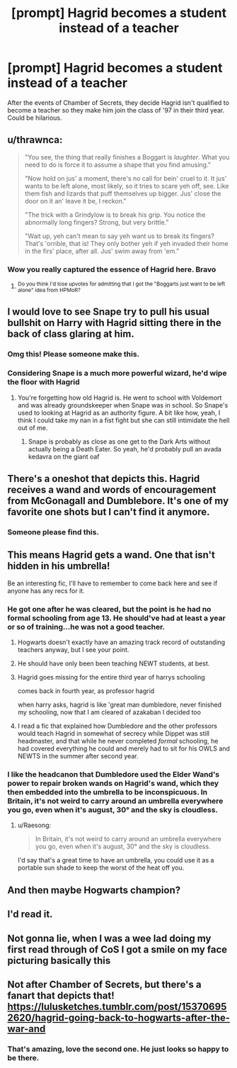 #+TITLE: [prompt] Hagrid becomes a student instead of a teacher

* [prompt] Hagrid becomes a student instead of a teacher
:PROPERTIES:
:Author: oladipomvp2019
:Score: 122
:DateUnix: 1585513643.0
:DateShort: 2020-Mar-30
:FlairText: Prompt
:END:
After the events of Chamber of Secrets, they decide Hagrid isn't qualified to become a teacher so they make him join the class of '97 in their third year. Could be hilarious.


** u/thrawnca:
#+begin_quote
  "You see, the thing that really finishes a Boggart is /laughter/. What you need to do is force it to assume a shape that you find amusing."

  "Now hold on jus' a moment, there's no call for bein' cruel to it. It jus' wants to be left alone, most likely, so it tries to scare yeh off, see. Like them fish and lizards that puff themselves up bigger. Jus' close the door on it an' leave it be, I reckon."

  "The trick with a Grindylow is to break his grip. You notice the abnormally long fingers? Strong, but very brittle."

  "Wait up, yeh can't mean to say yeh want us to break its fingers? That's 'orrible, that is! They only bother yeh if yeh invaded their home in the firs' place, after all. Jus' swim away from 'em."
#+end_quote
:PROPERTIES:
:Author: thrawnca
:Score: 137
:DateUnix: 1585522781.0
:DateShort: 2020-Mar-30
:END:

*** Wow you really captured the essence of Hagrid here. Bravo
:PROPERTIES:
:Author: ninjakaji
:Score: 49
:DateUnix: 1585529872.0
:DateShort: 2020-Mar-30
:END:

**** ^{Do you think I'd lose upvotes for admitting that I got the "Boggarts just want to be left alone" idea from HPMoR?}
:PROPERTIES:
:Author: thrawnca
:Score: 7
:DateUnix: 1585608010.0
:DateShort: 2020-Mar-31
:END:


** I would love to see Snape try to pull his usual bullshit on Harry with Hagrid sitting there in the back of class glaring at him.
:PROPERTIES:
:Author: myshittywriting
:Score: 87
:DateUnix: 1585521719.0
:DateShort: 2020-Mar-30
:END:

*** Omg this! Please someone make this.
:PROPERTIES:
:Author: paulfromtwitch
:Score: 44
:DateUnix: 1585523910.0
:DateShort: 2020-Mar-30
:END:


*** Considering Snape is a much more powerful wizard, he'd wipe the floor with Hagrid
:PROPERTIES:
:Author: drnarp
:Score: 1
:DateUnix: 1585734425.0
:DateShort: 2020-Apr-01
:END:

**** You're forgetting how old Hagrid is. He went to school with Voldemort and was already groundskeeper when Snape was in school. So Snape's used to looking at Hagrid as an authority figure. A bit like how, yeah, I think I could take my nan in a fist fight but she can still intimidate the hell out of me.
:PROPERTIES:
:Author: myshittywriting
:Score: 1
:DateUnix: 1585768207.0
:DateShort: 2020-Apr-01
:END:

***** Snape is probably as close as one get to the Dark Arts without actually being a Death Eater. So yeah, he'd probably pull an avada kedavra on the giant oaf
:PROPERTIES:
:Author: drnarp
:Score: 1
:DateUnix: 1585768350.0
:DateShort: 2020-Apr-01
:END:


** There's a oneshot that depicts this. Hagrid receives a wand and words of encouragement from McGonagall and Dumblebore. It's one of my favorite one shots but I can't find it anymore.
:PROPERTIES:
:Author: grover33
:Score: 39
:DateUnix: 1585524624.0
:DateShort: 2020-Mar-30
:END:

*** Someone please find this.
:PROPERTIES:
:Author: RisingEarth
:Score: 5
:DateUnix: 1585549765.0
:DateShort: 2020-Mar-30
:END:


** This means Hagrid gets a wand. One that isn't hidden in his umbrella!

Be an interesting fic, I'll have to remember to come back here and see if anyone has any recs for it.
:PROPERTIES:
:Author: StarOfTheSouth
:Score: 20
:DateUnix: 1585527861.0
:DateShort: 2020-Mar-30
:END:

*** He got one after he was cleared, but the point is he had no formal schooling from age 13. He should've had at least a year or so of training...he was not a good teacher.
:PROPERTIES:
:Author: Lamenardo
:Score: 9
:DateUnix: 1585538098.0
:DateShort: 2020-Mar-30
:END:

**** Hogwarts doesn't exactly have an amazing track record of outstanding teachers anyway, but I see your point.
:PROPERTIES:
:Author: StarOfTheSouth
:Score: 12
:DateUnix: 1585538171.0
:DateShort: 2020-Mar-30
:END:


**** He should have only been been teaching NEWT students, at best.
:PROPERTIES:
:Author: KingDarius89
:Score: 6
:DateUnix: 1585566133.0
:DateShort: 2020-Mar-30
:END:


**** Hagrid goes missing for the entire third year of harrys schooling

comes back in fourth year, as professor hagrid

when harry asks, hagrid is like 'great man dumbledore, never finished my schooling, now that I am cleared of azakaban I decided too
:PROPERTIES:
:Author: CommanderL3
:Score: 3
:DateUnix: 1585578508.0
:DateShort: 2020-Mar-30
:END:


**** I read a fic that explained how Dumbledore and the other professors would teach Hagrid in somewhat of secrecy while Dippet was still headmaster, and that while he never completed /formal/ schooling, he had covered everything he could and merely had to sit for his OWLS and NEWTS in the summer after second year.
:PROPERTIES:
:Author: Kingsonne
:Score: 5
:DateUnix: 1585608012.0
:DateShort: 2020-Mar-31
:END:


*** I like the headcanon that Dumbledore used the Elder Wand's power to repair broken wands on Hagrid's wand, which they then embedded into the umbrella to be inconspicuous. In Britain, it's not weird to carry around an umbrella everywhere you go, even when it's august, 30° and the sky is cloudless.
:PROPERTIES:
:Author: Uncommonality
:Score: 8
:DateUnix: 1585559159.0
:DateShort: 2020-Mar-30
:END:

**** u/Raesong:
#+begin_quote
  In Britain, it's not weird to carry around an umbrella everywhere you go, even when it's august, 30° and the sky is cloudless.
#+end_quote

I'd say that's a great time to have an umbrella, you could use it as a portable sun shade to keep the worst of the heat off you.
:PROPERTIES:
:Author: Raesong
:Score: 3
:DateUnix: 1585577172.0
:DateShort: 2020-Mar-30
:END:


** And then maybe Hogwarts champion?
:PROPERTIES:
:Author: Tsorovar
:Score: 7
:DateUnix: 1585546928.0
:DateShort: 2020-Mar-30
:END:


** I'd read it.
:PROPERTIES:
:Author: FancyWasMyName
:Score: 6
:DateUnix: 1585535313.0
:DateShort: 2020-Mar-30
:END:


** Not gonna lie, when I was a wee lad doing my first read through of CoS I got a smile on my face picturing basically this
:PROPERTIES:
:Author: TheIncendiaryDevice
:Score: 6
:DateUnix: 1585554829.0
:DateShort: 2020-Mar-30
:END:


** Not after Chamber of Secrets, but there's a fanart that depicts that! [[https://lulusketches.tumblr.com/post/153706952620/hagrid-going-back-to-hogwarts-after-the-war-and]]
:PROPERTIES:
:Author: potpotkettle
:Score: 10
:DateUnix: 1585540372.0
:DateShort: 2020-Mar-30
:END:

*** That's amazing, love the second one. He just looks so happy to be there.
:PROPERTIES:
:Author: StarOfTheSouth
:Score: 2
:DateUnix: 1585565960.0
:DateShort: 2020-Mar-30
:END:

